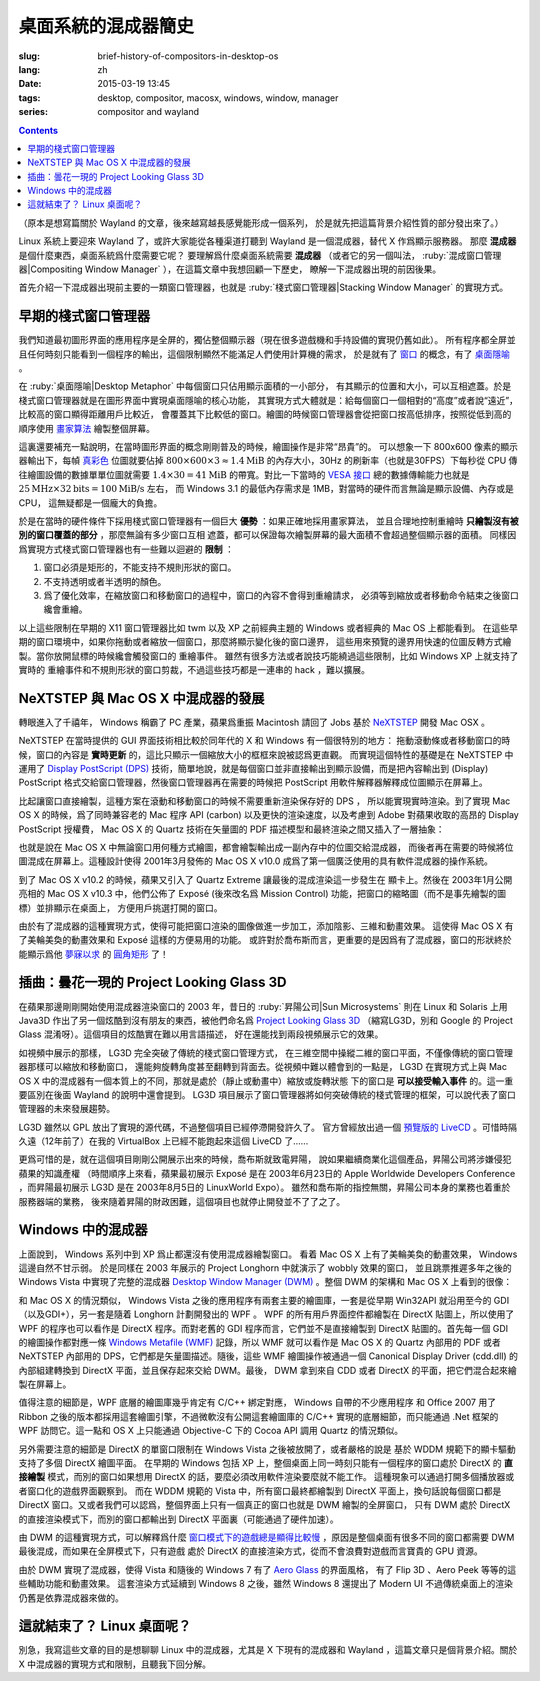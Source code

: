 桌面系統的混成器簡史
=====================================

:slug: brief-history-of-compositors-in-desktop-os
:lang: zh
:date: 2015-03-19 13:45
:tags: desktop, compositor, macosx, windows, window, manager
:series: compositor and wayland

.. contents::

（原本是想寫篇關於 Wayland 的文章，後來越寫越長感覺能形成一個系列，
於是就先把這篇背景介紹性質的部分發出來了。）

.. PELICAN_BEGIN_SUMMARY

Linux 系統上要迎來 Wayland 了，或許大家能從各種渠道打聽到 Wayland
是一個混成器，替代 X 作爲顯示服務器。
那麼 **混成器** 是個什麼東西，桌面系統爲什麼需要它呢？
要理解爲什麼桌面系統需要 **混成器** （或者它的另一個叫法，
:ruby:`混成窗口管理器|Compositing Window Manager`
），在這篇文章中我想回顧一下歷史，
瞭解一下混成器出現的前因後果。

首先介紹一下混成器出現前主要的一類窗口管理器，也就是
:ruby:`棧式窗口管理器|Stacking Window Manager` 的實現方式。

.. PELICAN_END_SUMMARY

.. label-warning::

	本文中所有桌面截圖來自維基百科，不具有著作權保護。

早期的棧式窗口管理器
++++++++++++++++++++++++++++++++++++++++++++++++

.. panel-default::
	:title: 棧式窗口管理器的例子，Windows 3.11 的桌面

	.. image:: {filename}/images/Windows_3.11_workspace.png
	  :alt: 棧式窗口管理器的例子，Windows 3.11 的桌面

.. PELICAN_BEGIN_SUMMARY

我們知道最初圖形界面的應用程序是全屏的，獨佔整個顯示器（現在很多遊戲機和手持設備的實現仍舊如此）。
所有程序都全屏並且任何時刻只能看到一個程序的輸出，這個限制顯然不能滿足人們使用計算機的需求，
於是就有了 `窗口 <http://en.wikipedia.org/wiki/WIMP_(computing)>`_
的概念，有了 `桌面隱喻 <http://en.wikipedia.org/wiki/Desktop_metaphor>`_ 。

在 :ruby:`桌面隱喻|Desktop Metaphor` 中每個窗口只佔用顯示面積的一小部分，
有其顯示的位置和大小，可以互相遮蓋。於是棧式窗口管理器就是在圖形界面中實現桌面隱喻的核心功能，
其實現方式大體就是：給每個窗口一個相對的“高度”或者說“遠近”，比較高的窗口顯得距離用戶比較近，
會覆蓋其下比較低的窗口。繪圖的時候窗口管理器會從把窗口按高低排序，按照從低到高的順序使用
`畫家算法 <http://zh.wikipedia.org/wiki/%E7%94%BB%E5%AE%B6%E7%AE%97%E6%B3%95>`_
繪製整個屏幕。

.. PELICAN_END_SUMMARY

這裏還要補充一點說明，在當時圖形界面的概念剛剛普及的時候，繪圖操作是非常“昂貴”的。
可以想象一下 800x600 像素的顯示器輸出下，每幀
`真彩色 <http://zh.wikipedia.org/wiki/%E7%9C%9F%E5%BD%A9%E8%89%B2>`_
位圖就要佔掉 :math:`800 \times 600 \times 3 \approx 1.4 \text{MiB}` 的內存大小，30Hz
的刷新率（也就是30FPS）下每秒從 CPU 傳往繪圖設備的數據單單位圖就需要
:math:`1.4 \times 30 = 41 \text{MiB}` 的帶寬。對比一下當時的
`VESA 接口 <http://en.wikipedia.org/wiki/VESA_Local_Bus>`_ 總的數據傳輸能力也就是
:math:`25 \text{MHz} \times 32 \text{bits} = 100 \text{MiB/s}` 左右，
而 Windows 3.1 的最低內存需求是 1MB，對當時的硬件而言無論是顯示設備、內存或是CPU，
這無疑都是一個龐大的負擔。

於是在當時的硬件條件下採用棧式窗口管理器有一個巨大 **優勢** ：如果正確地採用畫家算法，
並且合理地控制重繪時 **只繪製沒有被別的窗口覆蓋的部分** ，那麼無論有多少窗口互相
遮蓋，都可以保證每次繪製屏幕的最大面積不會超過整個顯示器的面積。
同樣因爲實現方式棧式窗口管理器也有一些難以迴避的 **限制** ：

#. 窗口必須是矩形的，不能支持不規則形狀的窗口。
#. 不支持透明或者半透明的顏色。
#. 爲了優化效率，在縮放窗口和移動窗口的過程中，窗口的內容不會得到重繪請求，
   必須等到縮放或者移動命令結束之後窗口纔會重繪。

以上這些限制在早期的 X11 窗口管理器比如 twm 以及 XP 之前經典主題的 Windows
或者經典的 Mac OS 上都能看到。
在這些早期的窗口環境中，如果你拖動或者縮放一個窗口，那麼將顯示變化後的窗口邊界，
這些用來預覽的邊界用快速的位圖反轉方式繪製。當你放開鼠標的時候纔會觸發窗口的
重繪事件。
雖然有很多方法或者說技巧能繞過這些限制，比如 Windows XP 上就支持了實時的
重繪事件和不規則形狀的窗口剪裁，不過這些技巧都是一連串的 hack ，難以擴展。


NeXTSTEP 與 Mac OS X 中混成器的發展
++++++++++++++++++++++++++++++++++++++++++++++++

.. panel-default::
	:title: NeXTSTEP 桌面

	.. image:: {filename}/images/NeXTSTEP_desktop.png
	  :alt: NeXTSTEP 桌面


轉眼進入了千禧年， Windows 稱霸了 PC 產業，蘋果爲重振 Macintosh 請回了 Jobs 基於 NeXTSTEP_
開發 Mac OSX 。 

NeXTSTEP 在當時提供的 GUI 界面技術相比較於同年代的 X 和 Windows 有一個很特別的地方：
拖動滾動條或者移動窗口的時候，窗口的內容是 **實時更新** 的，這比只顯示一個縮放大小的框框來說被認爲更直觀。
而實現這個特性的基礎是在 NeXTSTEP 中運用了
`Display PostScript (DPS) <http://en.wikipedia.org/wiki/Display_PostScript>`_
技術，簡單地說，就是每個窗口並非直接輸出到顯示設備，而是把內容輸出到 (Display) PostScript 
格式交給窗口管理器，然後窗口管理器再在需要的時候把 PostScript 用軟件解釋器解釋成位圖顯示在屏幕上。

.. _NeXTSTEP: http://en.wikipedia.org/wiki/NeXTSTEP

.. ditaa::

	/--------\          +---------+     Window    +--------+
	|        |  Render  |  Saved  |     Server    |        |
	| Window |--------->|   DPS   |-------------->| Screen |
	|cGRE    |          |cPNK  {d}|               |cBLU    |
	\--------/          +---------+               +--------+


比起讓窗口直接繪製，這種方案在滾動和移動窗口的時候不需要重新渲染保存好的 DPS ，
所以能實現實時渲染。到了實現 Mac OS X 的時候，爲了同時兼容老的 Mac 程序 API (carbon)
以及更快的渲染速度，以及考慮到 Adobe 對蘋果收取的高昂的 Display PostScript 授權費，
Mac OS X 的 Quartz 技術在矢量圖的 PDF 描述模型和最終渲染之間又插入了一層抽象：

.. ditaa::

	
	/--------\
	| Carbon |
	| Window |----------------------------------------\
	|cGRE    |           QuickDraw                    |
	\--------/                                        |
	                                                  v
	/--------\          +----------+             +----------+      Quartz        +--------+
	| Cocoa  | Quartz2D : Internal |  Rasterize  | Rendered |    Compositor      |        |
	| Window |--------->|   PDF    |------------>|  Bitmap  |------------------->| Screen |
	|cGRE    |          |cPNK   {d}| (QuartzGL†) |cYEL   {d}| (Quartz Extreme†)  |cBLU    |
	\--------/          +----------+             +----------+                    +--------+
	                                                  ^      
	/--------\                                        | 
	| OpenGL |            Core OpenGL                 |      
	| Window |----------------------------------------/        † Optional
	|cGRE    |	         
	\--------/	                                                                  



.. panel-default::
	:title: Mission Control

	.. image:: {filename}/images/Mac_OS_X_Lion_Preview_-_Mission_Control.jpg
	  :alt: Mission Control

也就是說在 Mac OS X 中無論窗口用何種方式繪圖，都會繪製輸出成一副內存中的位圖交給混成器，
而後者再在需要的時候將位圖混成在屏幕上。這種設計使得 2001年3月發佈的 Mac OS X v10.0
成爲了第一個廣泛使用的具有軟件混成器的操作系統。

到了 Mac OS X v10.2 的時候，蘋果又引入了 Quartz Extreme 讓最後的混成渲染這一步發生在
顯卡上。然後在 2003年1月公開亮相的 Mac OS X v10.3 中，他們公佈了 Exposé (後來改名爲
Mission Control) 功能，把窗口的縮略圖（而不是事先繪製的圖標）並排顯示在桌面上，
方便用戶挑選打開的窗口。

由於有了混成器的這種實現方式，使得可能把窗口渲染的圖像做進一步加工，添加陰影、三維和動畫效果。
這使得 Mac OS X 有了美輪美奐的動畫效果和 Exposé 這樣的方便易用的功能。
或許對於喬布斯而言，更重要的是因爲有了混成器，窗口的形狀終於能顯示爲他 
`夢寐以求 <http://www.folklore.org/StoryView.py?story=Round_Rects_Are_Everywhere.txt>`_ 
的 `圓角矩形 <http://www.uiandus.com/blog/2009/7/26/realizations-of-rounded-rectangles.html>`_
了！

插曲：曇花一現的 Project Looking Glass 3D
++++++++++++++++++++++++++++++++++++++++++++++++

在蘋果那邊剛剛開始使用混成器渲染窗口的 2003 年，昔日的 :ruby:`昇陽公司|Sun Microsystems`
則在 Linux 和 Solaris 上用 Java3D 作出了另一個炫酷到沒有朋友的東西，被他們命名爲
`Project Looking Glass 3D <http://en.wikipedia.org/wiki/Project_Looking_Glass>`_
（縮寫LG3D，別和 Google 的 Project Glass 混淆呀）。這個項目的炫酷實在難以用言語描述，
好在還能找到兩段視頻展示它的效果。

.. youtubeku:: JXv8VlpoK_g XOTEzMzM3MTY0

.. youtubeku:: zcPIEMvyPy4 XOTEzMzQwMjky


.. panel-default::
	:title: LG3D

	.. image:: {filename}/images/LG3D.jpg
	  :alt: LG3D

如視頻中展示的那樣， LG3D 完全突破了傳統的棧式窗口管理方式，
在三維空間中操縱二維的窗口平面，不僅像傳統的窗口管理器那樣可以縮放和移動窗口，
還能夠旋轉角度甚至翻轉到背面去。從視頻中難以體會到的一點是， LG3D 在實現方式上與
Mac OS X 中的混成器有一個本質上的不同，那就是處於（靜止或動畫中）縮放或旋轉狀態
下的窗口是 **可以接受輸入事件** 的。這一重要區別在後面 Wayland 的說明中還會提到。
LG3D 項目展示了窗口管理器將如何突破傳統的棧式管理的框架，可以說代表了窗口管理器的未來發展趨勢。

LG3D 雖然以 GPL 放出了實現的源代碼，不過整個項目已經停滯開發許久了。
官方曾經放出過一個
`預覽版的 LiveCD <http://sourceforge.net/projects/lg3d-livecd/>`_
。可惜時隔久遠（12年前了）在我的 VirtualBox 上已經不能跑起來這個 LiveCD 了……

更爲可惜的是，就在這個項目剛剛公開展示出來的時候，喬布斯就致電昇陽，
說如果繼續商業化這個產品，昇陽公司將涉嫌侵犯蘋果的知識產權
（時間順序上來看，蘋果最初展示 Exposé 是在 2003年6月23日的 
Apple Worldwide Developers Conference ，而昇陽最初展示
LG3D 是在 2003年8月5日的 LinuxWorld Expo）。
雖然和喬布斯的指控無關，昇陽公司本身的業務也着重於服務器端的業務，
後來隨着昇陽的財政困難，這個項目也就停止開發並不了了之了。


Windows 中的混成器
++++++++++++++++++++++++++++++++++++++++++++++++

.. panel-default::
	:title: Longhorn 中的 Wobbly 效果

	.. youtubeku:: X0idaN0MY1U XOTEzMzY5NjQ0

上面說到， Windows 系列中到 XP 爲止都還沒有使用混成器繪製窗口。
看着 Mac OS X 上有了美輪美奐的動畫效果， Windows 這邊自然不甘示弱。
於是同樣在 2003 年展示的 Project Longhorn 中就演示了 wobbly 效果的窗口，
並且跳票推遲多年之後的 Windows Vista 中實現了完整的混成器 
`Desktop Window Manager (DWM) <http://en.wikipedia.org/wiki/Desktop_Window_Manager>`_
。整個 DWM 的架構和 Mac OS X 上看到的很像：

.. ditaa::

	
	/--------------\
	| Windows cGRE |
	| Presentation |----------------------------------\
	| Foundation   |         DirectX 9                |
	\--------------/                                  |
	                                  Canonical       v       Desktop
	/--------\          +----------+   Display   +---------+  Window    +--------+
	|  GDI+  |  render  : Internal |   Driver    | DirectX |  Manager   |  WDDM  |
	| Window |--------->|   WMF    |------------>| Surface |----------->| Screen |
	|cGRE    |          |cPNK   {d}|             |cYEL  {d}|            |cBLU    |
	\--------/          +----------+             +---------+            +--------+
	                                                  ^
	/---------\                                       |
	| DirectX |                                       |
	| Window  |---------------------------------------/
	|cGRE     |              DirectX                   
	\---------/                                        

和 Mac OS X 的情況類似， Windows Vista 之後的應用程序有兩套主要的繪圖庫，一套是從早期
Win32API 就沿用至今的 GDI（以及GDI+），另一套是隨着 Longhorn 計劃開發出的 WPF 。
WPF 的所有用戶界面控件都繪製在 DirectX 貼圖上，所以使用了 WPF 的程序也可以看作是
DirectX 程序。而對老舊的 GDI 程序而言，它們並不是直接繪製到 DirectX 貼圖的。首先每一個
GDI 的繪圖操作都對應一條
`Windows Metafile (WMF) <http://en.wikipedia.org/wiki/Windows_Metafile>`_
記錄，所以 WMF 就可以看作是 Mac OS X 的 Quartz 內部用的 PDF 或者 NeXTSTEP 內部用的
DPS，它們都是矢量圖描述。隨後，這些 WMF 繪圖操作被通過一個
Canonical Display Driver (cdd.dll) 的內部組建轉換到 DirectX 平面，並且保存起來交給
DWM。最後， DWM 拿到來自 CDD 或者 DirectX 的平面，把它們混合起來繪製在屏幕上。

值得注意的細節是，WPF 底層的繪圖庫幾乎肯定有 C/C++ 綁定對應， Windows 自帶的不少應用程序
和 Office 2007 用了 Ribbon 之後的版本都採用這套繪圖引擎，不過微軟沒有公開這套繪圖庫的
C/C++ 實現的底層細節，而只能通過 .Net 框架的 WPF 訪問它。這一點和 OS X 上只能通過 
Objective-C 下的 Cocoa API 調用 Quartz 的情況類似。

另外需要注意的細節是 DirectX 的單窗口限制在 Windows Vista 之後被放開了，或者嚴格的說是
基於 WDDM 規範下的顯卡驅動支持了多個 DirectX 繪圖平面。
在早期的 Windows 包括 XP 上，整個桌面上同一時刻只能有一個程序的窗口處於 DirectX 的
**直接繪製** 模式，而別的窗口如果想用 DirectX 的話，要麼必須改用軟件渲染要麼就不能工作。
這種現象可以通過打開多個播放器或者窗口化的遊戲界面觀察到。
而在 WDDM 規範的 Vista 中，所有窗口最終都繪製到 DirectX 平面上，換句話說每個窗口都是
DirectX 窗口。又或者我們可以認爲，整個界面上只有一個真正的窗口也就是 DWM 繪製的全屏窗口，
只有 DWM 處於 DirectX 的直接渲染模式下，而別的窗口都輸出到 DirectX 平面裏（可能通過了硬件加速）。

由 DWM 的這種實現方式，可以解釋爲什麼
`窗口模式下的遊戲總是顯得比較慢 <http://gaming.stackexchange.com/questions/13066/why-is-windowed-mode-always-slower-in-games>`_
，原因是整個桌面有很多不同的窗口都需要 DWM 最後混成，而如果在全屏模式下，只有遊戲
處於 DirectX 的直接渲染方式，從而不會浪費對遊戲而言寶貴的 GPU 資源。

由於 DWM 實現了混成器，使得 Vista 和隨後的 Windows 7 有了
`Aero Glass <http://en.wikipedia.org/wiki/Windows_Aero>`_ 的界面風格，
有了 Flip 3D 、Aero Peek 等等的這些輔助功能和動畫效果。
這套渲染方式延續到 Windows 8 之後，雖然 Windows 8 還提出了 Modern UI 
不過傳統桌面上的渲染仍舊是依靠混成器來做的。

這就結束了？ Linux 桌面呢？
++++++++++++++++++++++++++++++++++++++++++++++++

別急，我寫這些文章的目的是想聊聊 Linux 中的混成器，尤其是 X 下現有的混成器和 Wayland
，這篇文章只是個背景介紹。關於 X 中混成器的實現方式和限制，且聽我下回分解。
